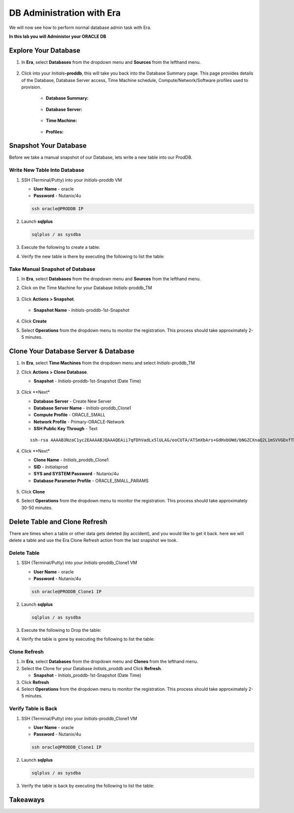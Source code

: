.. _admin_oracle:

--------------------------
DB Administration with Era
--------------------------

We will now see how to perform normal database admin task with Era.

**In this lab you will Administor your ORACLE DB**

Explore Your Database
++++++++++++++++++++++

#. In **Era**, select **Databases** from the dropdown menu and **Sources** from the lefthand menu.

   .. figure:: images/1.png

#. Click into your *Initials*\ **-proddb**, this will take you back into the Database Summary page. This page provides details of the Database, Database Server access, Time Machine schedule, Compute/Network/Software profiles used to provision.

    - **Database Summary:**

    .. figure:: images/2.png

    - **Database Server:**

    .. figure:: images/3.png

    - **Time Machine:**

    .. figure:: images/4.png

    - **Profiles:**

    .. figure:: images/5.png

Snapshot Your Database
++++++++++++++++++++++

Before we take a manual snapshot of our Database, lets write a new table into our ProdDB.

Write New Table Into Database
.............................

#. SSH (Terminal/Putty) into your *Initials*\ -proddb VM

   - **User Name** - oracle
   - **Password** - Nutanix/4u

   .. code-block:: Bash

      ssh oracle@PRODDB IP

#. Launch **sqlplus**

   .. code-block:: Bash

      sqlplus / as sysdba

#. Execute the following to create a table:

   .. codeblock:: SQL

      CREATE TABLE testlabtable
      (
      column1 VARCHAR(30),
      column2 DATE
      );


#. Verify the new table is there by executing the following to list the table:

   .. codeblock:: SQL

      select owner as schema_name,
       table_name
       from sys.all_tables
       where table_name like 'TEST%';



Take Manual Snapshot of Database
................................

#. In **Era**, select **Databases** from the dropdown menu and **Sources** from the lefthand menu.

#. Click on the Time Machine for your Database *Initials*\ -proddb_TM

   .. figure:: images/6.png

#. Click **Actions > Snapshot**.

   .. Figure:: images/7.png

   - **Snapshot Name** - *Initials*\ -proddb-1st-Snapshot

   .. Figure:: images/8.png

#. Click **Create**

#. Select **Operations** from the dropdown menu to monitor the registration. This process should take approximately 2-5 minutes.

Clone Your Database Server & Database
+++++++++++++++++++++++++++++++++++++

#. In **Era**, select **Time Machines** from the dropdown menu and select *Initials*\ -proddb_TM

#. Click **Actions > Clone Database**.

   - **Snapshot** - *Initials*\ -proddb-1st-Snapshot (Date Time)

   .. figure:: images/9.png

#. Click **Next*

   - **Database Server** - Create New Server
   - **Database Server Name** - *Initials*\ -proddb_Clone1
   - **Compute Profile** - ORACLE_SMALL
   - **Network Profile** - Primary-ORACLE-Network
   - **SSH Public Key Through** - Text

   ::

      ssh-rsa AAAAB3NzaC1yc2EAAAABJQAAAQEAii7qFDhVadLx5lULAG/ooCUTA/ATSmXbArs+GdHxbUWd/bNGZCXnaQ2L1mSVVGDxfTbSaTJ3En3tVlMtD2RjZPdhqWESCaoj2kXLYSiNDS9qz3SK6h822je/f9O9CzCTrw2XGhnDVwmNraUvO5wmQObCDthTXc72PcBOd6oa4ENsnuY9HtiETg29TZXgCYPFXipLBHSZYkBmGgccAeY9dq5ywiywBJLuoSovXkkRJk3cd7GyhCRIwYzqfdgSmiAMYgJLrz/UuLxatPqXts2D8v1xqR9EPNZNzgd4QHK4of1lqsNRuz2SxkwqLcXSw0mGcAL8mIwVpzhPzwmENC5Orw==

   .. figure:: images/10.png

#. Click **Next*

   - **Clone Name** - *Initials*\ _proddb_Clone1
   -  **SID** - *Initials*\ prod
   -  **SYS and SYSTEM Password** - Nutanix/4u
   -  **Database Parameter Profile** - ORACLE_SMALL_PARAMS

   .. figure:: images/11.png

#. Click **Clone**

#. Select **Operations** from the dropdown menu to monitor the registration. This process should take approximately 30-50 minutes.

Delete Table and Clone Refresh
++++++++++++++++++++++++++++++

There are times when a table or other data gets deleted (by accident), and you would like to get it back. here we will delete a table and use the Era Clone Refresh action from the last snapshot we took.

Delete Table
............

#. SSH (Terminal/Putty) into your *Initials*\ -proddb_Clone1 VM

   - **User Name** - oracle
   - **Password** - Nutanix/4u

   .. code-block:: Bash

      ssh oracle@PRODDB_Clone1 IP

#. Launch **sqlplus**

   .. code-block:: Bash

      sqlplus / as sysdba

#. Execute the following to Drop the table:

   .. codeblock:: SQL

      DROP TABLE testlabtable;

#. Verify the table is gone by executing the following to list the table:

   .. codeblock:: SQL

      select owner as schema_name,
       table_name
       from sys.all_tables
       where table_name like 'TEST%';

Clone Refresh
.............

#. In **Era**, select **Databases** from the dropdown menu and **Clones** from the lefthand menu.

#. Select the Clone for your Database *Initials*\ _proddb and Click **Refresh**.

   - **Snapshot** - *Initials*\ _proddb-1st-Snapshot (Date Time)

#. Click **Refresh**

#. Select **Operations** from the dropdown menu to monitor the registration. This process should take approximately 2-5 minutes.

Verify Table is Back
....................

#. SSH (Terminal/Putty) into your *Initials*\ -proddb_Clone1 VM

   - **User Name** - oracle
   - **Password** - Nutanix/4u

   .. code-block:: Bash

      ssh oracle@PRODDB_Clone1 IP

#. Launch **sqlplus**

   .. code-block:: Bash

      sqlplus / as sysdba

#. Verify the table is back by executing the following to list the table:

   .. codeblock:: SQL

      select owner as schema_name,
       table_name
       from sys.all_tables
       where table_name like 'TEST%';

Takeaways
+++++++++

